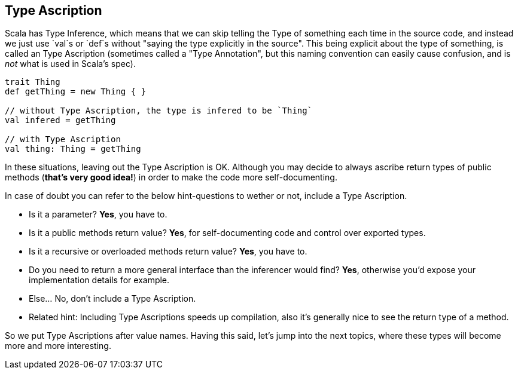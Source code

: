 == Type Ascription

Scala has Type Inference, which means that we can skip telling the Type of something each time in the source code,
and instead we just use `val`s or `def`s without "saying the type explicitly in the source". This being explicit about
the type of something, is called an Type Ascription (sometimes called a "Type Annotation", but this naming convention can easily cause confusion, and is _not_ what is used in Scala's spec).

```scala
trait Thing
def getThing = new Thing { }

// without Type Ascription, the type is infered to be `Thing`
val infered = getThing

// with Type Ascription
val thing: Thing = getThing
```

In these situations, leaving out the Type Ascription is OK. Although you may decide to always ascribe return types of public methods (*that's very good idea!*) in order to make the code more self-documenting.

In case of doubt you can refer to the below hint-questions to wether or not, include a Type Ascription.

* Is it a parameter? **Yes**, you have to.
* Is it a public methods return value? **Yes**, for self-documenting code and control over exported types.
* Is it a recursive or overloaded methods return value? **Yes**, you have to.
* Do you need to return a more general interface than the inferencer would find? **Yes**, otherwise you'd expose your implementation details for example.
* Else... No, don't include a Type Ascription.
* Related hint: Including Type Ascriptions speeds up compilation, also it's generally nice to see the return type of a method.

So we put Type Ascriptions after value names. Having this said, let's jump into the next topics, where these types will become
more and more interesting.

